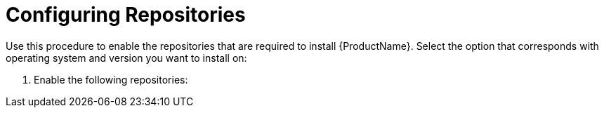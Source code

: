 [id="configuring-repositories-proxy_{context}"]

= Configuring Repositories

ifdef::foreman-el,katello[]
This procedure is only for Katello plug-in and {RHEL}-based operating system users.
endif::[]

Use this procedure to enable the repositories that are required to install {ProductName}.
Select the option that corresponds with operating system and version you want to install on:

ifdef::foreman-el,katello,satellite[]
* xref:#repositories-rhel-8[{RHEL} 8]
* xref:#repositories-rhel-7[{RHEL} 7]
endif::[]

ifdef::foreman-el,katello,satellite[]
== [[repositories-rhel-8]]{RHEL} 8

:distribution-major-version: 8
:package-manager: dnf

. Disable all repositories:
+
[options="nowrap"]
----
# subscription-manager repos --disable "*"
----
+
endif::[]

. Enable the following repositories:
ifdef::satellite[]
+
[options="nowrap" subs="+quotes,attributes"]
----
# subscription-manager repos --enable={RepoRHEL8BaseOS} \
--enable={RepoRHEL8AppStream} \
--enable={RepoRHEL8ServerSatelliteCapsuleProductVersion} \
--enable={RepoRHEL8ServerSatelliteMaintenanceProductVersion}
----

. Enable the module:
+
[options="nowrap"]
----
# dnf module enable satellite-capsule:el8
----
+
endif::[]

ifdef::foreman-el,katello,satellite[]

== [[repositories-rhel-7]]{RHEL} 7

:distribution-major-version: 7
:package-manager: yum

. Disable all repositories:
+
[options="nowrap"]
----
# subscription-manager repos --disable "*"
----
+
. Enable the following repositories:
ifdef::foreman-el,katello[]
+
[options="nowrap" subs="+quotes,attributes"]
----
# subscription-manager repos --enable={RepoRHEL7Server} \
--enable {RepoRHEL7ServerOptional} \
--enable {RepoRHEL7ServerSoftwareCollections}
----
+
endif::[]
ifdef::satellite[]
+
[options="nowrap" subs="+quotes,attributes"]
----
# subscription-manager repos --enable={RepoRHEL7Server} \
--enable={RepoRHEL7ServerSatelliteCapsuleProductVersion} \
--enable={RepoRHEL7ServerSatelliteMaintenanceProductVersion} \
--enable={project-client-RHEL7-url} \
--enable={RepoRHEL7ServerSoftwareCollections} \
--enable={RepoRHEL7ServerAnsible}
----
+
endif::[]

NOTE: If you are installing {ProductName} as a virtual machine hosted on {oVirt}, you must also enable the *Red{nbsp}Hat Common* repository, and install {oVirt} guest agents and drivers.
For more information, see https://access.redhat.com/documentation/en-us/red_hat_virtualization/4.3/html/virtual_machine_management_guide/installing_guest_agents_and_drivers_linux#Installing_the_Guest_Agents_and_Drivers_on_Red_Hat_Enterprise_Linux[Installing the Guest Agents and Drivers on {RHEL}] in the _Virtual Machine Management Guide_.
+
. Clear any metadata:
+
[options="nowrap" subs="+quotes,attributes"]
----
# {package-clean} all
----
+
. Optional: Verify that the required repositories are enabled:
+
[options="nowrap"]
----
# yum repolist enabled
----

ifdef::foreman-el,katello[]
+
. Install the `foreman-release.rpm` package:
+
[options="nowrap" subs="+quotes,attributes"]
----
# yum localinstall https://yum.theforeman.org/releases/{ProjectVersion}/el7/x86_64/foreman-release.rpm
----
+
. Install the `katello-repos-latest.rpm` package
+
[options="nowrap" subs="+quotes,attributes"]
----
# yum localinstall https://yum.theforeman.org/katello/{KatelloVersion}/katello/el7/x86_64/katello-repos-latest.rpm
----
+
. Install the `puppet6-release-el-7.noarch.rpm` package:
+
----
# yum localinstall https://yum.puppet.com/puppet6-release-el-7.noarch.rpm
----
+
. Install the `epel-release-latest-7.noarch.rpm` package:
+
----
# yum localinstall https://dl.fedoraproject.org/pub/epel/epel-release-latest-7.noarch.rpm
----
endif::[]

ifdef::foreman-el,katello[]

.CentOS Users
If you use a CentOS operating system, complete the following steps:

. Install the `foreman-release.rpm` package:
+
[options="nowrap" subs="+quotes,attributes"]
----
# yum localinstall https://yum.theforeman.org/releases/{ProjectVersion}/el7/x86_64/foreman-release.rpm
----
+
. Install the `katello-repos-latest.rpm` package
+
[options="nowrap" subs="+quotes,attributes"]
----
# yum localinstall https://yum.theforeman.org/katello/{KatelloVersion}/katello/el7/x86_64/katello-repos-latest.rpm
----
+
. Install the `puppet6-release-el-7.noarch.rpm` package:
+
----
# yum localinstall https://yum.puppet.com/puppet6-release-el-7.noarch.rpm
----
+
. Install the `epel-release` package:
+
----
# yum install epel-release
----
+
. Install the `centos-release-scl-rh` package:
+
----
# yum install centos-release-scl-rh
----
endif::[]
